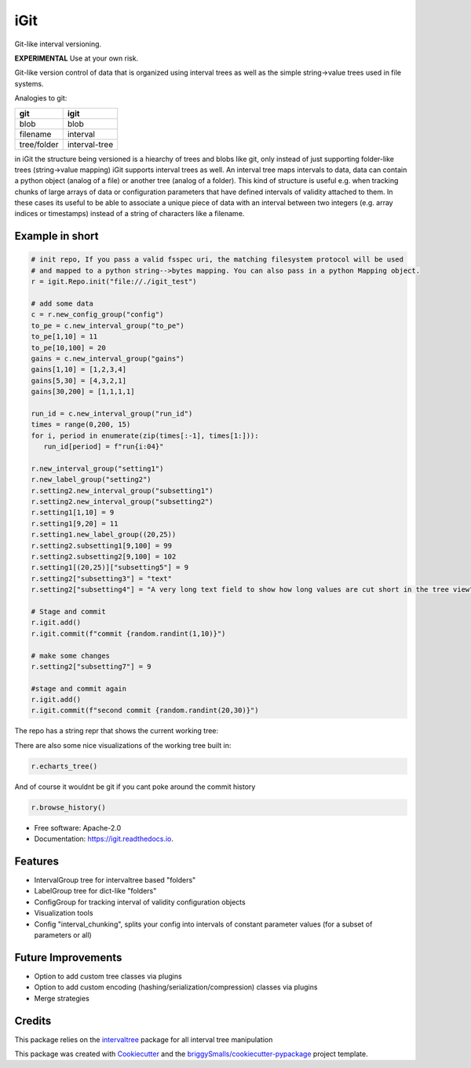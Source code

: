 ====
iGit
====

Git-like interval versioning.


**EXPERIMENTAL** Use at your own risk.


.. image:: https://img.shields.io/pypi/v/igit.svg
        :target: https://pypi.python.org/pypi/igit

.. image:: https://img.shields.io/travis/jmosbacher/igit.svg
        :target: https://travis-ci.com/jmosbacher/igit

.. image:: https://readthedocs.org/projects/igit/badge/?version=latest
        :target: https://igit.readthedocs.io/en/latest/?badge=latest
        :alt: Documentation Status


Git-like version control of data that is organized using interval trees as well as the simple string->value trees used in file systems.

Analogies to git:

=========== =============
**git**         **igit**
----------- -------------
blob        blob
filename    interval
tree/folder interval-tree
=========== =============

in iGit the structure being versioned is a hiearchy of trees and blobs like git, only instead of just 
supporting folder-like trees (string->value mapping) iGit supports interval trees as well.
An interval tree maps intervals to data, data can contain a python object (analog of a file) or
another tree (analog of a folder). This kind of structure is useful e.g. when tracking chunks of large arrays of data or 
configuration parameters that have defined intervals of validity attached to them. In these cases its useful
to be able to associate a unique piece of data with an interval between two integers (e.g. array indices or timestamps)
instead of a string of characters like a filename.


Example in short
----------------
.. code-block:: python
   
   # init repo, If you pass a valid fsspec uri, the matching filesystem protocol will be used 
   # and mapped to a python string-->bytes mapping. You can also pass in a python Mapping object.
   r = igit.Repo.init("file://./igit_test")

   # add some data
   c = r.new_config_group("config")
   to_pe = c.new_interval_group("to_pe")
   to_pe[1,10] = 11
   to_pe[10,100] = 20
   gains = c.new_interval_group("gains")
   gains[1,10] = [1,2,3,4]
   gains[5,30] = [4,3,2,1]
   gains[30,200] = [1,1,1,1]

   run_id = c.new_interval_group("run_id")
   times = range(0,200, 15)
   for i, period in enumerate(zip(times[:-1], times[1:])):
      run_id[period] = f"run{i:04}"

   r.new_interval_group("setting1")
   r.new_label_group("setting2")
   r.setting2.new_interval_group("subsetting1")
   r.setting2.new_interval_group("subsetting2")
   r.setting1[1,10] = 9
   r.setting1[9,20] = 11
   r.setting1.new_label_group((20,25))
   r.setting2.subsetting1[9,100] = 99
   r.setting2.subsetting2[9,100] = 102
   r.setting1[(20,25)]["subsetting5"] = 9
   r.setting2["subsetting3"] = "text"
   r.setting2["subsetting4"] = "A very long text field to show how long values are cut short in the tree view"

   # Stage and commit
   r.igit.add()
   r.igit.commit(f"commit {random.randint(1,10)}")

   # make some changes
   r.setting2["subsetting7"] = 9

   #stage and commit again
   r.igit.add()
   r.igit.commit(f"second commit {random.randint(20,30)}")

The repo has a string repr that shows the current working tree:

.. image:: docs/assets/images/tree_repr.png
   :alt: Tree string repr

There are also some nice visualizations of the working tree built in:   

.. code-block:: python

   r.echarts_tree()


.. image:: docs/assets/images/echarts_tree_view.png
   :alt: Tree echarts


.. image:: docs/assets/images/interval_chunking.png
   :alt: Interval chunking

And of course it wouldnt be git if you cant poke around the commit history

.. code-block:: python

   r.browse_history()

.. image:: docs/assets/images/history_viewer.png
   :alt: History (commit) viewer

      

   


* Free software: Apache-2.0
* Documentation: https://igit.readthedocs.io.


Features
--------

* IntervalGroup tree for intervaltree based "folders"
* LabelGroup tree for dict-like "folders"
* ConfigGroup for tracking interval of validity configuration objects
* Visualization tools
* Config "interval_chunking", splits your config into intervals of constant parameter values (for a subset of parameters or all)

Future Improvements
-------------------
* Option to add custom tree classes via plugins
* Option to add custom encoding (hashing/serialization/compression) classes via plugins
* Merge strategies

Credits
-------
This package relies on the intervaltree_ package for all interval tree manipulation

This package was created with Cookiecutter_ and the `briggySmalls/cookiecutter-pypackage`_ project template.

.. _intervaltree: https://github.com/chaimleib/intervaltree
.. _Cookiecutter: https://github.com/audreyr/cookiecutter
.. _`briggySmalls/cookiecutter-pypackage`: https://github.com/briggySmalls/cookiecutter-pypackage
